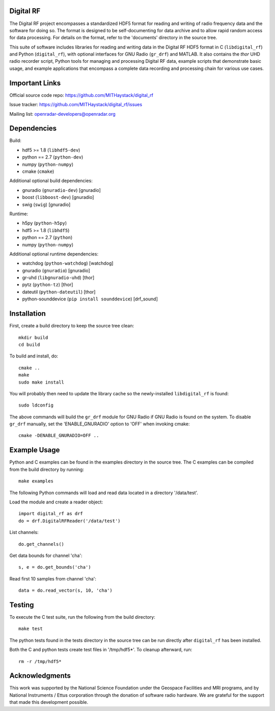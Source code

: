Digital RF
==========

The Digital RF project encompasses a standardized HDF5 format for reading and writing of radio frequency data and the software for doing so. The format is designed to be self-documenting for data archive and to allow rapid random access for data processing. For details on the format, refer to the 'documents' directory in the source tree.

This suite of software includes libraries for reading and writing data in the Digital RF HDF5 format in C (``libdigital_rf``) and Python (``digital_rf``), with optional interfaces for GNU Radio (``gr_drf``) and MATLAB. It also contains the `thor` UHD radio recorder script, Python tools for managing and processing Digital RF data, example scripts that demonstrate basic usage, and example applications that encompass a complete data recording and processing chain for various use cases.


Important Links
===============

Official source code repo: https://github.com/MITHaystack/digital_rf

Issue tracker: https://github.com/MITHaystack/digital_rf/issues

Mailing list: openradar-developers@openradar.org


Dependencies
============

Build:

* hdf5 >= 1.8 (``libhdf5-dev``)
* python == 2.7 (``python-dev``)
* numpy (``python-numpy``)
* cmake (``cmake``)

Additional optional build dependencies:

* gnuradio (``gnuradio-dev``) [gnuradio]
* boost (``libboost-dev``) [gnuradio]
* swig (``swig``) [gnuradio]

Runtime:

* h5py (``python-h5py``)
* hdf5 >= 1.8 (``libhdf5``)
* python == 2.7 (``python``)
* numpy (``python-numpy``)

Additional optional runtime dependencies:

* watchdog (``python-watchdog``) [watchdog]
* gnuradio (``gnuradio``) [gnuradio]
* gr-uhd (``libgnuradio-uhd``) [thor]
* pytz (``python-tz``) [thor]
* dateutil (``python-dateutil``) [thor]
* python-sounddevice (``pip install sounddevice``) [drf_sound]


Installation
============

First, create a build directory to keep the source tree clean::

    mkdir build
    cd build

To build and install, do::

    cmake ..
    make
    sudo make install

You will probably then need to update the library cache so the newly-installed ``libdigital_rf`` is found::

    sudo ldconfig

The above commands will build the ``gr_drf`` module for GNU Radio if GNU Radio is found on the system. To disable ``gr_drf`` manually, set the 'ENABLE_GNURADIO' option to 'OFF' when invoking cmake::

    cmake -DENABLE_GNURADIO=OFF ..


Example Usage
=============

Python and C examples can be found in the examples directory in the source tree. The C examples can be compiled from the build directory by running::

    make examples


The following Python commands will load and read data located in a directory '/data/test'.

Load the module and create a reader object::

    import digital_rf as drf
    do = drf.DigitalRFReader('/data/test')

List channels::

    do.get_channels()

Get data bounds for channel 'cha'::

    s, e = do.get_bounds('cha')

Read first 10 samples from channel 'cha'::

    data = do.read_vector(s, 10, 'cha')


Testing
=======

To execute the C test suite, run the following from the build directory::

    make test

The python tests found in the tests directory in the source tree can be run directly after ``digital_rf`` has been installed.

Both the C and python tests create test files in '/tmp/hdf5*'. To cleanup afterward, run::

    rm -r /tmp/hdf5*


Acknowledgments
===============

This work was supported by the National Science Foundation under the Geospace Facilities and MRI programs, and by National Instruments / Ettus corporation through the donation of software radio hardware. We are grateful for the support that made this development possible.
